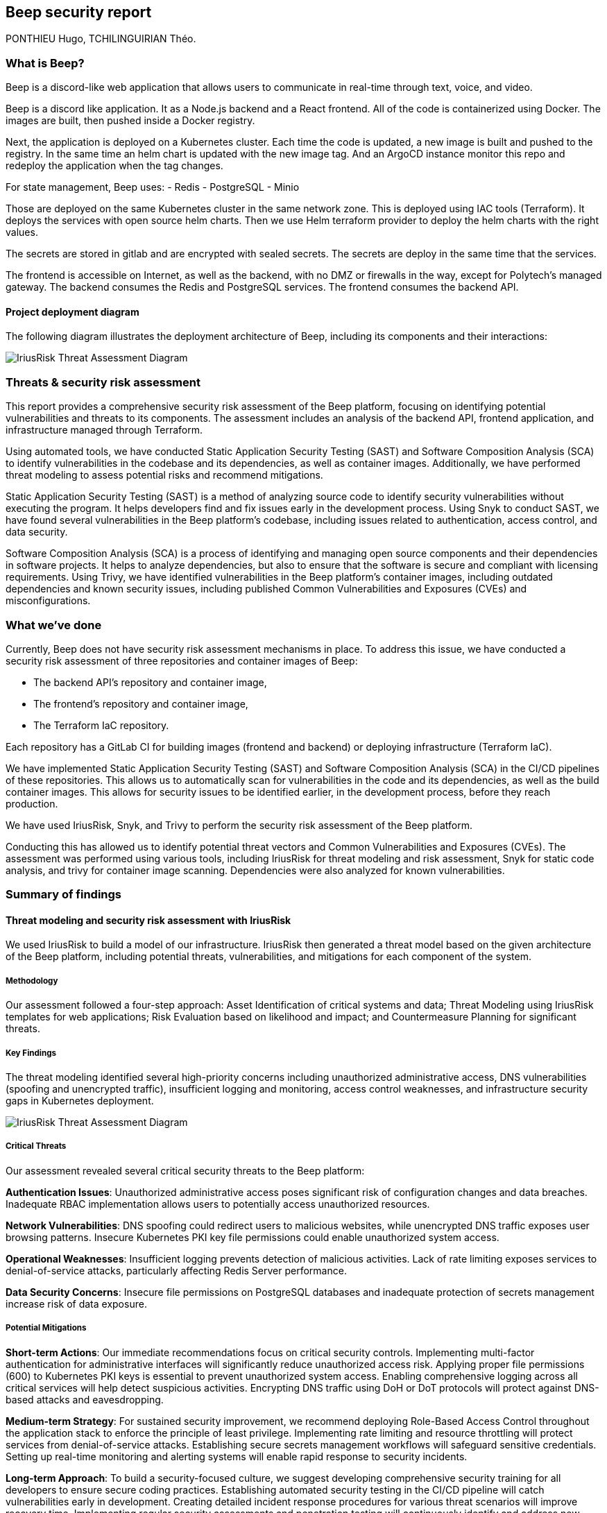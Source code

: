 == Beep security report
PONTHIEU Hugo, TCHILINGUIRIAN Théo.

:toc:
:toclevels: 3
:toc-title: Table of Contents

=== What is Beep?

Beep is a discord-like web application that allows users to communicate in real-time through text, voice, and video.

Beep is a discord like application. It as a Node.js backend and a React frontend. All of the code is containerized using Docker. The images are built, then pushed inside a Docker registry.

Next, the application is deployed on a Kubernetes cluster. Each time the code is updated, a new image is built and pushed to the registry. In the same time an helm chart is updated with the new image tag. And an ArgoCD instance monitor this repo and redeploy the application when the tag changes. 

For state management, Beep uses:
- Redis
- PostgreSQL
- Minio

Those are deployed on the same Kubernetes cluster in the same network zone. This is deployed using IAC tools (Terraform). It deploys the services with open source helm charts. Then we use Helm terraform provider to deploy the helm charts with the right values.

The secrets are stored in gitlab and are encrypted with sealed secrets. The secrets are deploy in the same time that the services.

The frontend is accessible on Internet, as well as the backend, with no DMZ or firewalls in the way, except for Polytech's managed gateway.  
The backend consumes the Redis and PostgreSQL services. The frontend consumes the backend API.

==== Project deployment diagram

The following diagram illustrates the deployment architecture of Beep, including its components and their interactions:

image::./diagrams/deployment-diagram.svg[IriusRisk Threat Assessment Diagram]

=== Threats & security risk assessment

This report provides a comprehensive security risk assessment of the Beep platform, focusing on identifying potential vulnerabilities and threats to its components. The assessment includes an analysis of the backend API, frontend application, and infrastructure managed through Terraform.

Using automated tools, we have conducted Static Application Security Testing (SAST) and Software Composition Analysis (SCA) to identify vulnerabilities in the codebase and its dependencies, as well as container images. Additionally, we have performed threat modeling to assess potential risks and recommend mitigations.

Static Application Security Testing (SAST) is a method of analyzing source code to identify security vulnerabilities without executing the program. It helps developers find and fix issues early in the development process. Using Snyk to conduct SAST, we have found several vulnerabilities in the Beep platform's codebase, including issues related to authentication, access control, and data security.

Software Composition Analysis (SCA) is a process of identifying and managing open source components and their dependencies in software projects. It helps to analyze dependencies, but also to ensure that the software is secure and compliant with licensing requirements. Using Trivy, we have identified vulnerabilities in the Beep platform's container images, including outdated dependencies and known security issues, including published Common Vulnerabilities and Exposures (CVEs) and misconfigurations.

=== What we've done

Currently, Beep does not have security risk assessment mechanisms in place. To address this issue, we have conducted a security risk assessment of three repositories and container images of Beep:

- The backend API's repository and container image,
- The frontend's repository and container image,
- The Terraform IaC repository.

Each repository has a GitLab CI for building images (frontend and backend) or deploying infrastructure (Terraform IaC).

We have implemented Static Application Security Testing (SAST) and Software Composition Analysis (SCA) in the CI/CD pipelines of these repositories. This allows us to automatically scan for vulnerabilities in the code and its dependencies, as well as the build container images. This allows for security issues to be identified earlier, in the development process, before they reach production.

We have used IriusRisk, Snyk, and Trivy to perform the security risk assessment of the Beep platform.

Conducting this has allowed us to identify potential threat vectors and Common Vulnerabilities and Exposures (CVEs). The assessment was performed using various tools, including IriusRisk for threat modeling and risk assessment, Snyk for static code analysis, and trivy for container image scanning. Dependencies were also analyzed for known vulnerabilities.

=== Summary of findings

==== Threat modeling and security risk assessment with IriusRisk

We used IriusRisk to build a model of our infrastructure. IriusRisk then generated a threat model based on the given architecture of the Beep platform, including potential threats, vulnerabilities, and mitigations for each component of the system.

===== Methodology

Our assessment followed a four-step approach: Asset Identification of critical systems and data; Threat Modeling using IriusRisk templates for web applications; Risk Evaluation based on likelihood and impact; and Countermeasure Planning for significant threats.

===== Key Findings

The threat modeling identified several high-priority concerns including unauthorized administrative access, DNS vulnerabilities (spoofing and unencrypted traffic), insufficient logging and monitoring, access control weaknesses, and infrastructure security gaps in Kubernetes deployment.

image::./diagrams/deployment_diagram.png[IriusRisk Threat Assessment Diagram]

===== Critical Threats

Our assessment revealed several critical security threats to the Beep platform:

*Authentication Issues*: Unauthorized administrative access poses significant risk of configuration changes and data breaches. Inadequate RBAC implementation allows users to potentially access unauthorized resources.

*Network Vulnerabilities*: DNS spoofing could redirect users to malicious websites, while unencrypted DNS traffic exposes user browsing patterns. Insecure Kubernetes PKI key file permissions could enable unauthorized system access.

*Operational Weaknesses*: Insufficient logging prevents detection of malicious activities. Lack of rate limiting exposes services to denial-of-service attacks, particularly affecting Redis Server performance.

*Data Security Concerns*: Insecure file permissions on PostgreSQL databases and inadequate protection of secrets management increase risk of data exposure.

===== Potential Mitigations

*Short-term Actions*: 
Our immediate recommendations focus on critical security controls. Implementing multi-factor authentication for administrative interfaces will significantly reduce unauthorized access risk. Applying proper file permissions (600) to Kubernetes PKI keys is essential to prevent unauthorized system access. Enabling comprehensive logging across all critical services will help detect suspicious activities. Encrypting DNS traffic using DoH or DoT protocols will protect against DNS-based attacks and eavesdropping.

*Medium-term Strategy*: 
For sustained security improvement, we recommend deploying Role-Based Access Control throughout the application stack to enforce the principle of least privilege. Implementing rate limiting and resource throttling will protect services from denial-of-service attacks. Establishing secure secrets management workflows will safeguard sensitive credentials. Setting up real-time monitoring and alerting systems will enable rapid response to security incidents.

*Long-term Approach*: 
To build a security-focused culture, we suggest developing comprehensive security training for all developers to ensure secure coding practices. Establishing automated security testing in the CI/CD pipeline will catch vulnerabilities early in development. Creating detailed incident response procedures for various threat scenarios will improve recovery time. Implementing regular security assessments and penetration testing will continuously identify and address new vulnerabilities.

The implementation of these mitigations, prioritizing the highest-risk items first, will substantially improve Beep's security posture and reduce vulnerability to attacks.

You can find more details about the threat model in the `countermeasures/` directory.

==== SAST on codebase with Snyk

We have updated Beep's GitLab CI test stages to include SAST scans using Snyk. This allows us to automatically scan the codebase for vulnerabilities.

//TODO: Add content here

You can find more details about the threat model in the `countermeasures/` directory.

==== SCA on container images with Trivy

We have updated Beep's GitLab CI test stages to include SCA scans using Trivy. This allows us to automatically scan container images for vulnerabilities during the build process.

//TODO: Add content here

You can find more details about the threat model in the `countermeasures/` directory.

---

À rendre à cchassagnard@slb.com
Amaury Viala: aviala@slb.com

